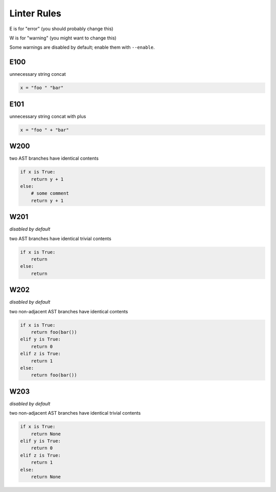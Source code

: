 Linter Rules
============

.. generate-reference-insert-start

E is for "error" (you should probably change this)

W is for "warning" (you might want to change this)

Some warnings are disabled by default; enable them with ``--enable``.

E100
----

unnecessary string concat

.. code-block:: python

    x = "foo " "bar"

E101
----

unnecessary string concat with plus

.. code-block:: python

    x = "foo " + "bar"

W200
----

two AST branches have identical contents

.. code-block:: python

    if x is True:
        return y + 1
    else:
        # some comment
        return y + 1

W201
----

*disabled by default*

two AST branches have identical trivial contents

.. code-block:: python

    if x is True:
        return
    else:
        return

W202
----

*disabled by default*

two non-adjacent AST branches have identical contents

.. code-block:: python

    if x is True:
        return foo(bar())
    elif y is True:
        return 0
    elif z is True:
        return 1
    else:
        return foo(bar())

W203
----

*disabled by default*

two non-adjacent AST branches have identical trivial contents

.. code-block:: python

    if x is True:
        return None
    elif y is True:
        return 0
    elif z is True:
        return 1
    else:
        return None

.. generate-reference-insert-end

